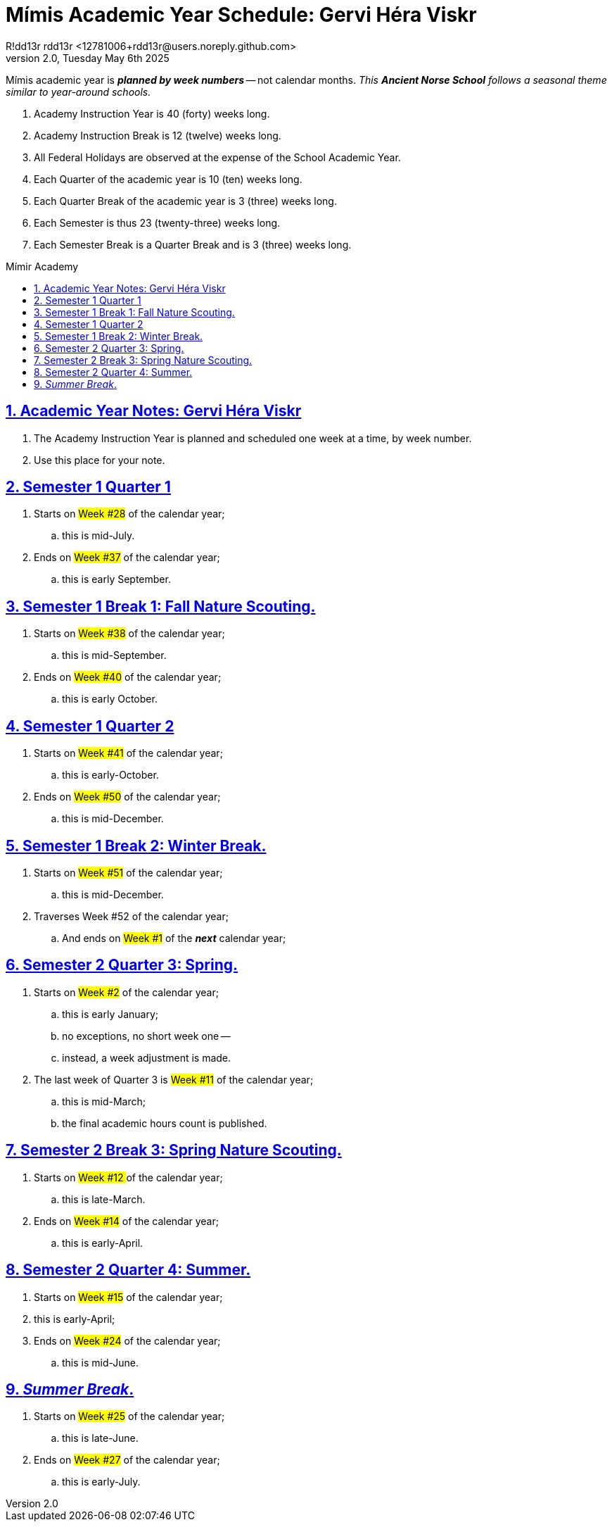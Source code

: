 = Mímis Academic Year Schedule: Gervi Héra Viskr
R!dd13r rdd13r <12781006+rdd13r@users.noreply.github.com>
v2.0, Tuesday May 6th 2025
:description: Academy instruction and curriculum schedule by week number.
:sectnums:
:sectanchors:
:sectlinks:
:icons: font
:tip-caption: 💡️
:note-caption: ℹ️
:important-caption: ❗
:caution-caption: 🔥
:warning-caption: ⚠️
:toc: preamble
:toclevels: 2
:toc-title: Mímir Academy
:keywords: Mímir Academy
:imagesdir: ./assets/img
ifdef::env-name[:relfilesuffix: .adoc]

Mímis academic year is *_planned by week numbers_* -- not calendar months.
_This *Ancient Norse School* follows a seasonal theme similar to year-around schools._

. Academy Instruction Year is 40 (forty) weeks long.
. Academy Instruction Break is 12 (twelve) weeks long.
. All Federal Holidays are observed at the expense of the School Academic Year.
. Each Quarter of the academic year is 10 (ten) weeks long.
. Each Quarter Break of the academic year is 3 (three) weeks long.
. Each Semester is thus 23 (twenty-three) weeks long.
. Each Semester Break is a Quarter Break and is 3 (three) weeks long.

<<<

== Academic Year Notes: Gervi Héra Viskr

. The Academy Instruction Year is planned and scheduled one week at a time, by week number.
. Use this place for your note.

<<<

== Semester 1 Quarter 1

. Starts on #Week #28# of the calendar year;
.. this is mid-July.
. Ends on #Week #37# of the calendar year;
.. this is early September.

== Semester 1 Break 1: Fall Nature Scouting.

. Starts on #Week #38# of the calendar year;
.. this is mid-September.
. Ends on #Week #40# of the calendar year;
.. this is early October.

== Semester 1 Quarter 2

. Starts on #Week #41# of the calendar year;
.. this is early-October.
. Ends on #Week #50# of the calendar year;
.. this is mid-December.

== Semester 1 Break 2: Winter Break.

. Starts on #Week #51# of the calendar year;
.. this is mid-December.
. Traverses Week #52 of the calendar year;
.. And ends on #Week #1# of the *_next_* calendar year;

<<<

== Semester 2 Quarter 3: Spring.

. Starts on #Week #2# of the calendar year;
.. this is early January;
.. no exceptions, no short week one --
.. instead, a week adjustment is made.
. The last week of Quarter 3 is #Week #11# of the calendar year;
.. this is mid-March;
.. the final academic hours count is published.

== Semester 2 Break 3: Spring Nature Scouting.

. Starts on ##Week #12 ##of the calendar year;
.. this is late-March.
. Ends on #Week #14# of the calendar year;
.. this is early-April.

== Semester 2 Quarter 4: Summer.

. Starts on #Week #15# of the calendar year;
. this is early-April;
. Ends on #Week #24# of the calendar year;
.. this is mid-June.

== _Summer Break_.

. Starts on #Week #25# of the calendar year;
.. this is late-June.
. Ends on #Week #27# of the calendar year;
.. this is early-July.